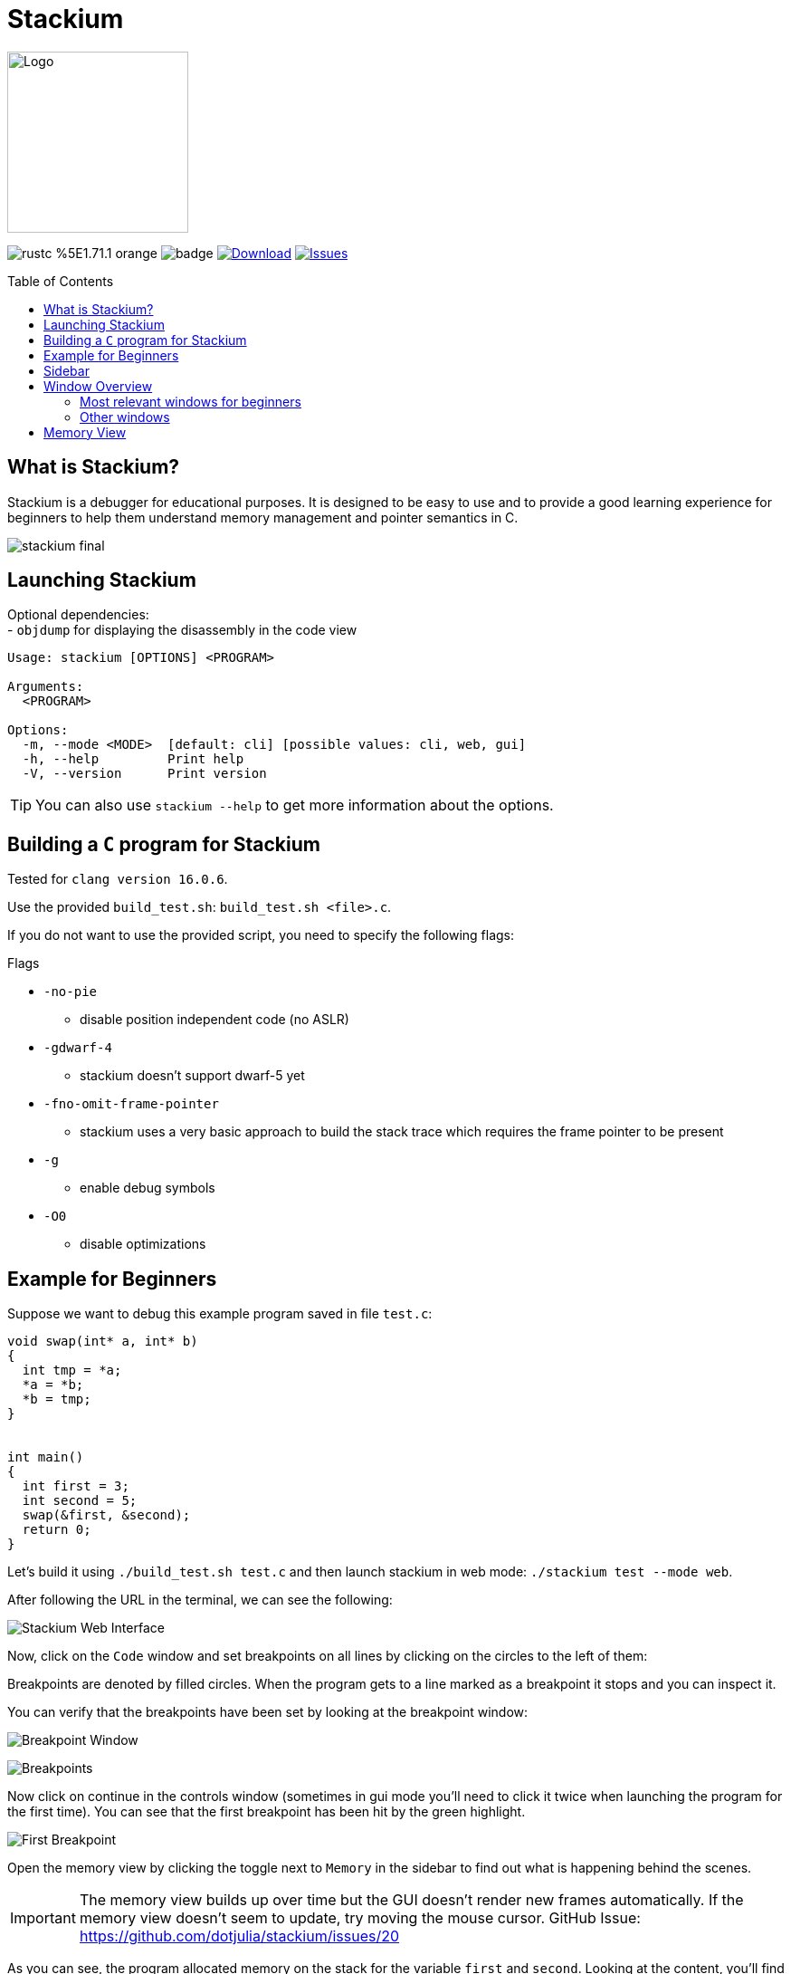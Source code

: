 :hardbreaks:
:logotitle: Stackium
:showtitle:
:stylesheet: monospace.css
// :toc: left

[.text-center]
= Stackium
:description: An education focused debugger
:url-repo: https://github.com/dotjulia/stackium
:icons: font
:toc: preamble

++++
<link rel="stylesheet" href="https://cdnjs.cloudflare.com/ajax/libs/highlight.js/11.9.0/styles/atom-one-dark-reasonable.min.css">
<script src="https://cdnjs.cloudflare.com/ajax/libs/highlight.js/11.9.0/highlight.min.js"></script>
<script>hljs.highlightAll();</script>
++++

image::stackiumlogo.png[Logo, 200, 200]


image:https://img.shields.io/badge/rustc-%5E1.71.1-orange.svg[] image:https://github.com/dotjulia/stackium/actions/workflows/main.yml/badge.svg[] image:https://shields.io/github/downloads-pre/dotjulia/stackium/latest/total?label=Downloads[Download,link=https://github.com/dotjulia/stackium/releases/latest] image:https://img.shields.io/github/issues/dotjulia/stackium[Issues,link=https://github.com/dotjulia/stackium/issues]

[.text-left]
== What is Stackium?
Stackium is a debugger for educational purposes. It is designed to be easy to use and to provide a good learning experience for beginners to help them understand memory management and pointer semantics in C.

[.text-center]
image::stackium_final.png[]

[.text-left]
== Launching Stackium
Optional dependencies:
- `objdump` for displaying the disassembly in the code view
[source,bash]
----
Usage: stackium [OPTIONS] <PROGRAM>

Arguments:
  <PROGRAM>  

Options:
  -m, --mode <MODE>  [default: cli] [possible values: cli, web, gui]
  -h, --help         Print help
  -V, --version      Print version
----
TIP: You can also use `stackium --help` to get more information about the options.

[.text-left]
== Building a `C` program for Stackium
Tested for `clang version 16.0.6`.

****
Use the provided `build_test.sh`: `build_test.sh <file>.c`.
****
If you do not want to use the provided script, you need to specify the following flags:

.Flags
* `-no-pie`
** disable position independent code (no ASLR)
* `-gdwarf-4`
** stackium doesn’t support dwarf-5 yet
* `-fno-omit-frame-pointer`
** stackium uses a very basic approach to build the stack trace which requires the frame pointer to be present
* `-g`
** enable debug symbols
* `-O0`
** disable optimizations

[.text-left]
== Example for Beginners
Suppose we want to debug this example program saved in file `test.c`:
[source,c]
----
void swap(int* a, int* b)
{
  int tmp = *a;
  *a = *b;
  *b = tmp;
}


int main()
{
  int first = 3;
  int second = 5;
  swap(&first, &second);
  return 0;
}
----
Let's build it using `./build_test.sh test.c` and then launch stackium in web mode: `./stackium test --mode web`.

After following the URL in the terminal, we can see the following:

image::stackium_first.png[Stackium Web Interface]

Now, click on the `Code` window and set breakpoints on all lines by clicking on the circles to the left of them:

[open.imgcols]
====
--
Breakpoints are denoted by filled circles. When the program gets to a line marked as a breakpoint it stops and you can inspect it.

You can verify that the breakpoints have been set by looking at the breakpoint window:

image:breakpoint_window.png[Breakpoint Window]
--
image::breakpoints.png[Breakpoints]
====

[open.imgcols]
====
Now click on continue in the controls window (sometimes in gui mode you'll need to click it twice when launching the program for the first time). You can see that the first breakpoint has been hit by the green highlight.

image::first_breakpoint.png[First Breakpoint]
====

[open.imgcols]
====
--
Open the memory view by clicking the toggle next to `Memory` in the sidebar to find out what is happening behind the scenes.

IMPORTANT: The memory view builds up over time but the GUI doesn't render new frames automatically. If the memory view doesn't seem to update, try moving the mouse cursor. GitHub Issue: https://github.com/dotjulia/stackium/issues/20


As you can see, the program allocated memory on the stack for the variable `first` and `second`. Looking at the content, you'll find that they don't have the correct value yet. This is because the program was interrupted before the first line in the main function.
--
image::stackium_startmemory.png[Memory View]
====

[open.imgcols]
====
--
Click on `continue` until we reach the swap function and you'll see that `first` and `second` now contains `3` and `4`. Before we step into the swap function, let's tick the `Lock stack start` checkbox.

It is recommended to do this for such short examples in order to get a better overview. The default behaviour of the memory view is to always try and fit the left stack column to the stack of the current function. By locking the stack start we can see that the stack of the `swap` function is appended to the end of the stack of the `main` function.

At the end there will be a screenshot of how it would have looked like if we did not lock the start of the stack to the stack of the main function.
--
--
image::stackium_integers.png[Content of first and second]
image::stackium_lockstackstart.png[Lock Stack Start]
--
====

[open.imgcols]
====
--
If we press continue now, we can see that in the swap function we have two pointers which point into the stack of the main function.

Now try to observe on your own what happens when you step through the swap function.
--
image::stackium_swap.png[Swap Function]
====

[open.imgcols]
====
--
If we didn't lock the stack to the main function's stack, this is what the swap function would have looked like.

As you can see, only the stack of the swap function is displayed and the pointers `a` and `b` now point to a `[stack]` section in the right column.

The right column always tries to load memory which is pointed to by variables on the stack and dynamically updates based on the pointer's values.

In this case, the stack of the main function is loaded on the right side so you can see what is going on.

We can also see that the `calling base pointer` points to the beginning of the stack of the main function.
--
image::stackium_final.png[]
====

[.text-left]
== Sidebar
[open.imgcols]
====
--
The sidebar is used to enable and disable specific windows. It can be closed by pressing the `X` button in the top right corner to get more space.

See <<windows>> for more information about the different windows.
--
[.smaller]
image::sidebar.png[Sidebar]
====

[.text-left]
[[windows]]
== Window Overview
Each window can be put into fullscreen by pressing the fullscreen button in the top right corner of the window. Using the exit fullscreen button in the top left corner the window can be minimized again.

=== Most relevant windows for beginners
[%collapsible]
.Code
=====
- See the compiled `C` program and set breakpoints
- The green highlighted line represents the current point of the program.
- Clicking on the `Disassemble` tab will display the assembly of the currently running program
=====
[%collapsible]
.Controls
====
- Continue the execution from the current breakpoint. When launching `stackium` the program is halted at the very beginning. To get to the start of the main function set a breakpoint at the first line of the main function and press `continue`
- `Continue` and `Step Instruction` are currently working.
- `Step Over` and `Step In` often results in unexpected behaviour
====
[%collapsible]
.Memory
====
[open.imgcols]
=====
--
- Displays the stack and heap of the current function
- The left column is the stack of the current function
- The right column is loaded dynamically based on the pointer values on the stack
- More information about the memory view can be found in <<memoryview>>
--
image::memory_view_example.png[Memory View]
=====
====
[%collapsible]
.Graph
====
[open.imgcols]
=====
--
- Displays all variables as a node in an interactive graph where the edges are pointers between the variables.
- Nodes can be dragged with the mouse
- This view is useful to debug data structures like linked lists or binary trees
- In this example the first `Node*` is the pointer on the `stack` pointing to the first Node on the heap. All the other nodes lie on the heap
--
image::graph_example.png[Memory View]
=====
====

=== Other windows
[%collapsible]
.Other Windows
====
* Metadata
** Displays information like binary name, files, number of functions and number of variables.
* Location
** Displays the current location in the program
** (currently broken, use the code view instead)
* Breakpoints
** Get a list of all breakpoints
** Set breakpoints by specifying a function name or an address
* Settings
** Various settings, probably only useful for switching between light and dark mode
* Registers
** Displays the content of some registers
* Memory Mapping
** Displays all mapped memory regions
** uses **`/proc/self/maps`**
** This mapping is also used by `stackium` to determine which pointers point to valid memory

====

[.text-left]
[[memoryview]]
== Memory View
[open.imgcols]
====
--
The data is split into two columns.

The left column represents the current stack with the corresponding addresses and bytes. The highest address is at the top and the smallest at the bottom.

The current stack is always just the stack used by the currently executing function. The stack starting address can be locked by ticking the `lock stack` checkbox.

The right column displays additionally loaded memory sections which got loaded by references in the stack.

These additionally loaded sections could be heap, library code loaded by the return pointer, other parts of the stack which are not part of the left column, …
--
image::memory_view_example.png[Memory View]
====
WARNING: Variables on the right side are discovered by following pointers from the stack with the assumption that they contain meaningful data if they point to a valid memory region.
It is up to the user to confirm that variables on the heap contain the expected data.

[open.imgcols]
====
--
Variables are represented by vertical lines

Structs and arrays consist of multiple vertical lines. The first one representing the memory of the struct and all others to the right being a member variable.

Arrays consist of one line representing the whole array and additionally one for each item.

[open.imgcols]
======
image::memoryview_pointers.png[Pointers]
[open]
=======
Pointers are represented by lines connecting the pointer to the memory it points to.

If the value of the pointer is not within a loaded section, a questionmark is drawn instead.
=======
======

--
[.smaller]
image::memoryview_struct.png[Struct]
====
WARNING: The value of the pointer being within a valid memory region doesn't imply that it points to meaningful data.

WARNING: Due to optimization freed memory is often still within valid memory regions which means pointers to that memory location are still rendered. To avoid this set your pointers to `NULL` after freeing them (this is also a good way to avoid bugs).


++++
<script src="
https://cdn.jsdelivr.net/npm/medium-zoom@1.1.0/dist/medium-zoom.min.js
"></script>
<link href="
https://cdn.jsdelivr.net/npm/medium-zoom@1.1.0/dist/style.min.css
" rel="stylesheet">
<script>
mediumZoom('img', {
    background: '#322342',
    scrollOffset: 0,
})
</script>
++++